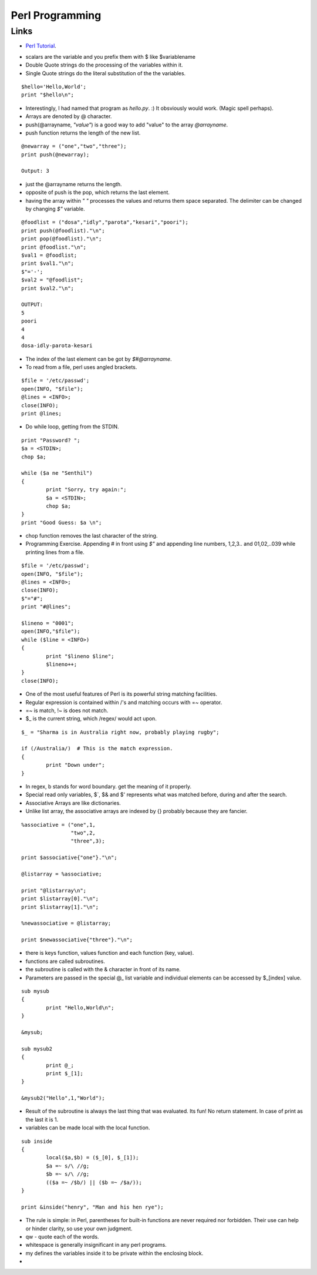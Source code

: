 ﻿================
Perl Programming
================

Links
=====

* `Perl Tutorial`_.

.. _Perl Tutorial: http://www.comp.leeds.ac.uk/Perl/start.html

* scalars are the variable and you prefix them with $ like $variablename
* Double Quote strings do the processing of the variables within it.
* Single Quote strings do the literal substitution of the the variables.

:: 

        $hello='Hello,World';
        print "$hello\n";

* Interestingly, I had named that program as `hello.py`. :) It obsviously would
  work. (Magic spell perhaps).
* Arrays are denoted by @ character.
* push(@arrayname, `"value"`) is a good way to add "value" to the array
  `@arrayname`.
* push function returns the length of the new list.

:: 

        @newarray = ("one","two","three");
        print push(@newarray);

        Output: 3

* just the @arrayname returns the length.
* opposite of push is the pop, which returns the last element.
* having the array within `" "` processes the values and returns them space
  separated. The delimiter can be changed by changing `$"` variable.

::

        @foodlist = ("dosa","idly","parota","kesari","poori");
        print push(@foodlist)."\n";
        print pop(@foodlist)."\n";
        print @foodlist."\n";
        $val1 = @foodlist;
        print $val1."\n";
        $"='-';
        $val2 = "@foodlist";
        print $val2."\n";

        OUTPUT:
        5
        poori
        4
        4
        dosa-idly-parota-kesari

* The index of the last element can be got by `$#@arrayname`.
* To read from a file, perl uses angled brackets.

:: 

        $file = '/etc/passwd';
        open(INFO, "$file");
        @lines = <INFO>;
        close(INFO);
        print @lines;

* Do while loop, getting from the STDIN.

:: 

        print "Password? ";
        $a = <STDIN>;
        chop $a;

        while ($a ne "Senthil")
        {
                print "Sorry, try again:";
                $a = <STDIN>;
                chop $a;
        }
        print "Good Guess: $a \n";

* chop function removes the last character of the string.
* Programming Exercise. Appending # in front using `$"` and appending line
  numbers, 1,2,3.. and 01,02,..039 while printing lines from a file.


::

        $file = '/etc/passwd';
        open(INFO, "$file");
        @lines = <INFO>;
        close(INFO);
        $"="#";
        print "#@lines";

        $lineno = "0001";
        open(INFO,"$file");
        while ($line = <INFO>)
        {
                print "$lineno $line";
                $lineno++;
        }
        close(INFO);


* One of the most useful features of Perl is its powerful string matching facilities.
* Regular expression is contained within /'s and matching occurs with =~ operator.
* =~ is match, !~ is does not match.
* $_ is the current string, which /regex/ would act upon.

:: 

        $_ = "Sharma is in Australia right now, probably playing rugby";

        if (/Australia/)  # This is the match expression.
        {
                print "Down under";
        }

* In regex, \b stands for word boundary. get the meaning of it properly.
* Special read only variables, $`, $& and $' represents what was matched
  before, during and after the search.
* Associative Arrays are like dictionaries.
* Unlike list array, the associative arrays are indexed by {} probably because
  they are fancier.

:: 

        %associative = ("one",1,
                        "two",2,
                        "three",3);

        print $associative{"one"}."\n";

        @listarray = %associative;

        print "@listarray\n";
        print $listarray[0]."\n";
        print $listarray[1]."\n";

        %newassociative = @listarray;

        print $newassociative{"three"}."\n";

* there is keys function, values function and each function (key, value).
* functions are called subroutines.
* the subroutine is called with the & character in front of its name.
* Parameters are passed in the special @_ list variable and individual elements can be accessed by $_[index] value.

:: 

        sub mysub
        {
                print "Hello,World\n";
        }

        &mysub;

        sub mysub2
        {
                print @_;
                print $_[1];
        }

        &mysub2("Hello",1,"World");
        
* Result of the subroutine is always the last thing that was evaluated. Its
  fun! No return statement. In case of print as the last it is 1.
* variables can be made local with the local function.

:: 

        sub inside
        {
                local($a,$b) = ($_[0], $_[1]);
                $a =~ s/\ //g;
                $b =~ s/\ //g;
                (($a =~ /$b/) || ($b =~ /$a/));
        }

        print &inside("henry", "Man and his hen rye");

* The rule is simple: in Perl, parentheses for built-in functions are never
  required nor forbidden. Their use can help or hinder clarity, so use your own
  judgment.
* qw - quote each of the words.
* whitespace is generally insignificant in any perl programs.
* my defines the variables inside it to be private within the enclosing block.
* 
